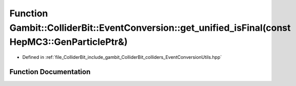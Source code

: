 .. _exhale_function_EventConversionUtils_8hpp_1a4fff66ac300704d51b8197d77d441c56:

Function Gambit::ColliderBit::EventConversion::get_unified_isFinal(const HepMC3::GenParticlePtr&)
=================================================================================================

- Defined in :ref:`file_ColliderBit_include_gambit_ColliderBit_colliders_EventConversionUtils.hpp`


Function Documentation
----------------------


.. doxygenfunction:: Gambit::ColliderBit::EventConversion::get_unified_isFinal(const HepMC3::GenParticlePtr&)
   :project: GAMBIT